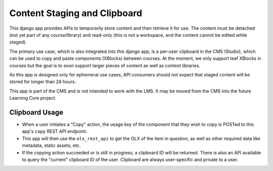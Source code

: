 =============================
Content Staging and Clipboard
=============================

This django app provides APIs to temporarily store content and then retrieve it
for use. The content must be detached (not yet part of any course/library) and
read-only (this is not a workspace, and the content cannot be edited while
staged).

The primary use case, which is also integrated into this django app, is a
per-user clipboard in the CMS (Studio), which can be used to copy and paste
components (XBlocks) between courses. At the moment, we only support leaf
XBlocks in courses but the goal is to soon support larger pieces of content as
well as content libraries.

As this app is designed only for ephemeral use cases, API consumers should not
expect that staged content will be stored for longer than 24 hours.

This app is part of the CMS and is not intended to work with the LMS. It may be
moved from the CMS into the future Learning Core project.

---------------
Clipboard Usage
---------------

* When a user initiates a "Copy" action, the usage key of the component that
  they wish to copy is POSTed to this app's ``copy`` REST API endpoint.
* This app will then use the ``olx_rest_api`` to get the OLX of the item in
  question, as well as other required data like metadata, static assets, etc.
* If the copying action succeeded or is still in progress, a clipboard ID will
  be returned. There is also an API available to query the "current" clipboard
  ID of the user. Clipboard are always user-specific and private to a user.
